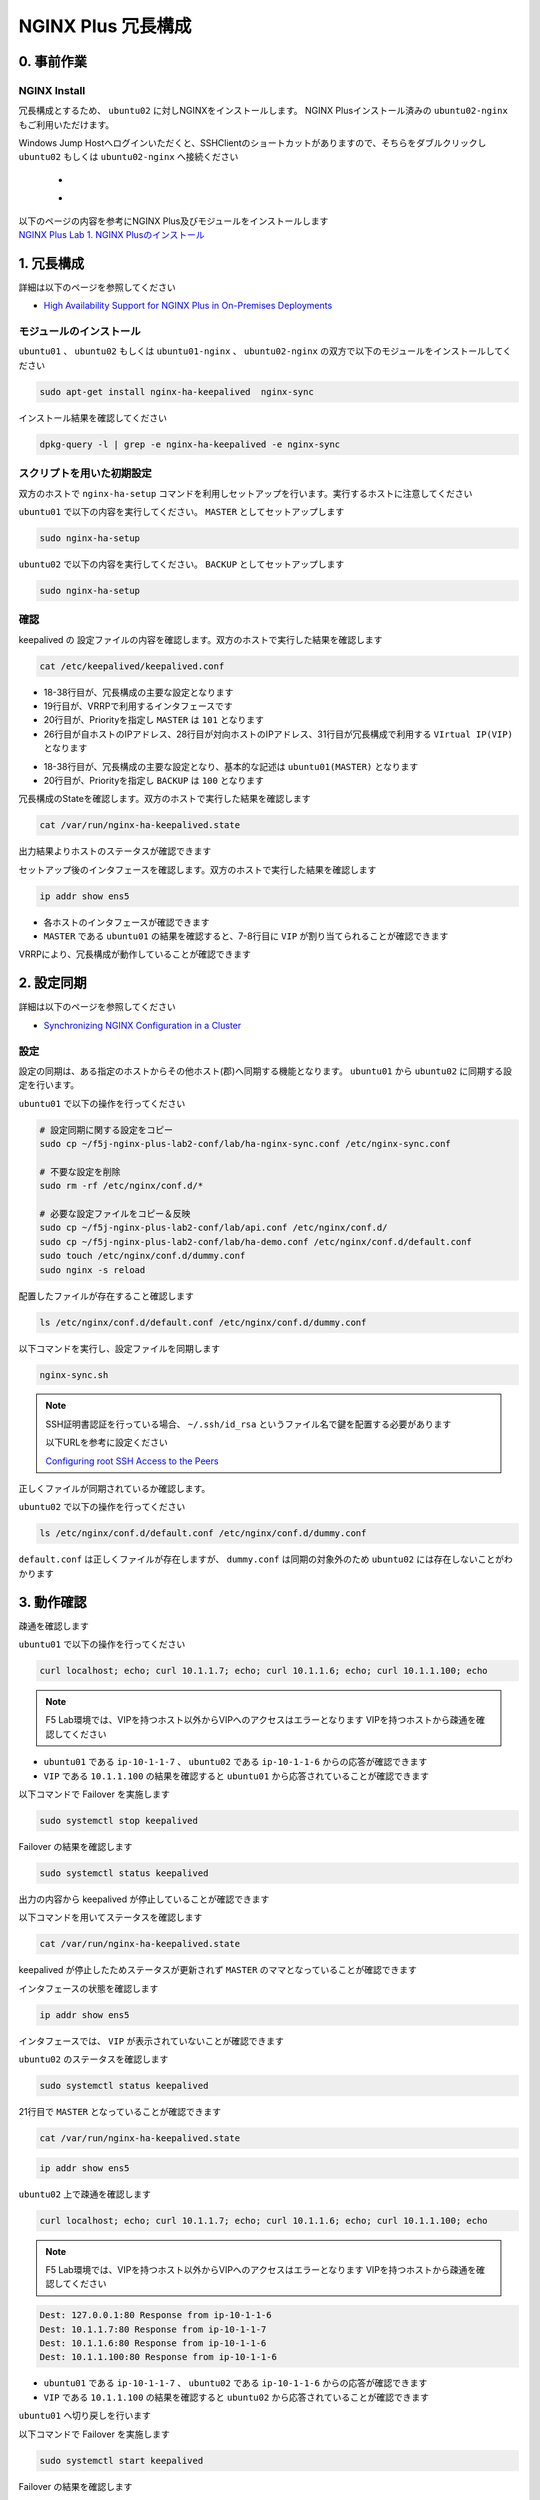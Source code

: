 NGINX Plus 冗長構成
####

0. 事前作業
====

NGINX Install
----

冗長構成とするため、 ``ubuntu02`` に対しNGINXをインストールします。 NGINX Plusインストール済みの ``ubuntu02-nginx`` もご利用いただけます。

Windows Jump Hostへログインいただくと、SSHClientのショートカットがありますので、そちらをダブルクリックし
``ubuntu02`` もしくは ``ubuntu02-nginx`` へ接続ください

   - .. image:: ../module01/media/putty_icon.jpg
      :width: 50

   - .. image:: ../module01/media/putty_menu.jpg
      :width: 200

| 以下のページの内容を参考にNGINX Plus及びモジュールをインストールします
| `NGINX Plus Lab 1. NGINX Plusのインストール <https://f5j-nginx-plus-lab1.readthedocs.io/en/latest/class1/module2/module2.html#nginx-plus-15min>`__

1. 冗長構成
====

.. image:: ./media/nginx-ha-slide.jpg
   :width: 500

詳細は以下のページを参照してください

- `High Availability Support for NGINX Plus in On-Premises Deployments <https://docs.nginx.com/nginx/admin-guide/high-availability/ha-keepalived/>`__

モジュールのインストール
----

``ubuntu01`` 、 ``ubuntu02`` もしくは ``ubuntu01-nginx`` 、 ``ubuntu02-nginx`` の双方で以下のモジュールをインストールしてください

.. code-block:: cmdin

  sudo apt-get install nginx-ha-keepalived  nginx-sync

インストール結果を確認してください

.. code-block:: cmdin

  dpkg-query -l | grep -e nginx-ha-keepalived -e nginx-sync

.. code-block:: bash
  :caption: 実行結果サンプル
  :linenos:

  ii  nginx-ha-keepalived                2.2.7-4~focal                         amd64        Tools for creating and managing NGINX Plus HA cluster
  ii  nginx-sync                         1.1                                   all          nginx configs synchronization script

スクリプトを用いた初期設定
----

双方のホストで ``nginx-ha-setup`` コマンドを利用しセットアップを行います。実行するホストに注意してください

``ubuntu01`` で以下の内容を実行してください。 ``MASTER`` としてセットアップします

.. code-block:: cmdin

  sudo nginx-ha-setup

.. code-block:: bash
  :caption: 実行結果サンプル
  :linenos:
  :emphasize-lines: 16,24,28,30,33,41,43,53,61

  Thank you for using NGINX Plus!
  
  This script is intended for use with RHEL/CentOS/SLES/Debian/Ubuntu-based systems.
  It will configure highly available NGINX Plus environment in Active/Passive pair.
  
  NOTE: you will need the following in order to continue:
   - 2 running systems (nodes) with static IP addresses
   - one free IP address to use as Cluster IP endpoint
  
  It is strongly recommended to run this script simultaneously on both nodes,
  e.g. use two terminal windows and switch between them step by step.
  
  It is recommended to run this script under screen(1) in order to allow
  installation process to continue in case of unexpected session disconnect.
  
  Press <Enter> to continue...  << ENTER を入力
  
  Step 1: configuring internal management IP addresses.
  
  In order to communicate with each other, both nodes must have at least one IP address.
  
  The guessed primary IP of this node is: 10.1.1.7/24  
  
  Do you want to use this address for internal cluster communication? (y/n)  << y を入力
  IP address of this host is set to: 10.1.1.7/24
  Primary network interface: ens5
  
  Now please enter IP address of a second node: 10.1.1.6  << 10.1.1.6(対向のNGINX) を入力
  You entered: 10.1.1.6
  Is it correct? (y/n)  << y を入力
  IP address of the second node is set to: 10.1.1.6
  
  Press <Enter> to continue...  << ENTER を入力
  
  Step 2: creating keepalived configuration
  
  Now you have to choose cluster IP address.
  This address will be used as en entry point to all your cluster resources.
  The chosen address must not be one already associated with a physical node.
  
  Enter cluster IP address: 10.1.1.100  << 10.1.1.100(HA IP) を入力
  You entered: 10.1.1.100
  Is it correct? (y/n) << y を入力
  
  You must choose which node should have the MASTER role in this cluster.
  
  Please choose what the current node role is:
  1) MASTER
  2) BACKUP
  
  (on the second node you should choose the opposite variant)
  
  Press 1 or 2.  << 1(MASTER) を入力
  This is the MASTER node.
  
  Step 3: starting keepalived
  
  Starting keepalived...
  keepalived has been successfully started.
  
  Press <Enter> to continue... << ENTER を入力
  
  Step 4: configuring cluster
  
  Enabling keepalived and nginx at boot time...
  Initial configuration complete!
  
  keepalived logs are written to syslog and located here:
  /var/log/syslog
  
  Further configuration may be required according to your needs
  and environment.
  Main configuration file for keepalived can be found at:
   /etc/keepalived/keepalived.conf
  
  To control keepalived, use 'service keepalived' command:
   service keepalived status
  
  keepalived documentation can be found at:
  http://www.keepalived.org/
  
  NGINX-HA-keepalived documentation can be found at:
  /usr/share/doc/nginx-ha-keepalived/README
  
  Thank you for using NGINX Plus!

``ubuntu02`` で以下の内容を実行してください。 ``BACKUP`` としてセットアップします

.. code-block:: cmdin

  sudo nginx-ha-setup

.. code-block:: bash
  :caption: 実行結果サンプル
  :linenos:
  :emphasize-lines: 16,24,28,30,33,41,43,53,61

  Thank you for using NGINX Plus!
  
  This script is intended for use with RHEL/CentOS/SLES/Debian/Ubuntu-based systems.
  It will configure highly available NGINX Plus environment in Active/Passive pair.
  
  NOTE: you will need the following in order to continue:
   - 2 running systems (nodes) with static IP addresses
   - one free IP address to use as Cluster IP endpoint
  
  It is strongly recommended to run this script simultaneously on both nodes,
  e.g. use two terminal windows and switch between them step by step.
  
  It is recommended to run this script under screen(1) in order to allow
  installation process to continue in case of unexpected session disconnect.
  
  Press <Enter> to continue...  << ENTER を入力
  
  Step 1: configuring internal management IP addresses.
  
  In order to communicate with each other, both nodes must have at least one IP address.
  
  The guessed primary IP of this node is: 10.1.1.6/24
  
  Do you want to use this address for internal cluster communication? (y/n)  << y を入力
  IP address of this host is set to: 10.1.1.6/24
  Primary network interface: ens5
  
  Now please enter IP address of a second node: 10.1.1.7  << 10.1.1.7(対向のNGINX) を入力
  You entered: 10.1.1.7
  Is it correct? (y/n)  << y を入力
  IP address of the second node is set to: 10.1.1.7
  
  Press <Enter> to continue...  << ENTER を入力
  
  Step 2: creating keepalived configuration
  
  Now you have to choose cluster IP address.
  This address will be used as en entry point to all your cluster resources.
  The chosen address must not be one already associated with a physical node.
  
  Enter cluster IP address: 10.1.1.100  << 10.1.1.100(HA IP) を入力
  You entered: 10.1.1.100
  Is it correct? (y/n) << y を入力
  
  You must choose which node should have the MASTER role in this cluster.
  
  Please choose what the current node role is:
  1) MASTER
  2) BACKUP
  
  (on the second node you should choose the opposite variant)
  
  Press 1 or 2.  << 2(BACKUP) を入力
  This is the BACKUP node.
  
  Step 3: starting keepalived
  
  Starting keepalived...
  keepalived has been successfully started.
  
  Press <Enter> to continue... << ENTER を入力
  
  Step 4: configuring cluster
  
  Enabling keepalived and nginx at boot time...
  Initial configuration complete!
  
  keepalived logs are written to syslog and located here:
  /var/log/syslog
  
  Further configuration may be required according to your needs
  and environment.
  Main configuration file for keepalived can be found at:
   /etc/keepalived/keepalived.conf
  
  To control keepalived, use 'service keepalived' command:
   service keepalived status
  
  keepalived documentation can be found at:
  http://www.keepalived.org/
  
  NGINX-HA-keepalived documentation can be found at:
  /usr/share/doc/nginx-ha-keepalived/README
  
  Thank you for using NGINX Plus!

確認
----

keepalived の 設定ファイルの内容を確認します。双方のホストで実行した結果を確認します

.. code-block:: cmdin

  cat /etc/keepalived/keepalived.conf

.. code-block:: bash
  :caption: 実行結果サンプル
  :linenos:
  :emphasize-lines: 19,20,26,28,31

  ## ubuntu01 の出力結果
  global_defs {
          vrrp_version 3
  }
  
  vrrp_script chk_manual_failover {
          script "/usr/lib/keepalived/nginx-ha-manual-failover"
          interval 10
          weight 50
  }
  
  vrrp_script chk_nginx_service {
          script "/usr/lib/keepalived/nginx-ha-check"
          interval 3
          weight 50
  }
  
  vrrp_instance VI_1 {
          interface ens5
          priority 101
          virtual_router_id 51
          advert_int 1
          accept
          garp_master_refresh 5
          garp_master_refresh_repeat 1
          unicast_src_ip 10.1.1.7/24
          unicast_peer {
                  10.1.1.6
          }
          virtual_ipaddress {
                  10.1.1.100
          }
          track_script {
                  chk_nginx_service
                  chk_manual_failover
          }
          notify "/usr/lib/keepalived/nginx-ha-notify"
  }

- 18-38行目が、冗長構成の主要な設定となります
- 19行目が、VRRPで利用するインタフェースです
- 20行目が、Priorityを指定し ``MASTER`` は ``101`` となります
- 26行目が自ホストのIPアドレス、28行目が対向ホストのIPアドレス、31行目が冗長構成で利用する ``VIrtual IP(VIP)`` となります

.. code-block:: bash
  :caption: 実行結果サンプル
  :linenos:
  :emphasize-lines: 19,20,26,28,31

  ## ubuntu02 の出力結果
  global_defs {
          vrrp_version 3
  }
  
  vrrp_script chk_manual_failover {
          script "/usr/lib/keepalived/nginx-ha-manual-failover"
          interval 10
          weight 50
  }
  
  vrrp_script chk_nginx_service {
          script "/usr/lib/keepalived/nginx-ha-check"
          interval 3
          weight 50
  }
  
  vrrp_instance VI_1 {
          interface ens5
          priority 100
          virtual_router_id 51
          advert_int 1
          accept
          garp_master_refresh 5
          garp_master_refresh_repeat 1
          unicast_src_ip 10.1.1.6/24
          unicast_peer {
                  10.1.1.7
          }
          virtual_ipaddress {
                  10.1.1.100
          }
          track_script {
                  chk_nginx_service
                  chk_manual_failover
          }
          notify "/usr/lib/keepalived/nginx-ha-notify"
  }

- 18-38行目が、冗長構成の主要な設定となり、基本的な記述は ``ubuntu01(MASTER)`` となります
- 20行目が、Priorityを指定し ``BACKUP`` は ``100`` となります


冗長構成のStateを確認します。双方のホストで実行した結果を確認します

.. code-block:: cmdin

  cat /var/run/nginx-ha-keepalived.state

.. code-block:: bash
  :caption: 実行結果サンプル
  :linenos:

  ## ubuntu01 の出力結果
  STATE=MASTER

  ## ubuntu02 の出力結果
  STATE=BACKUP

出力結果よりホストのステータスが確認できます

セットアップ後のインタフェースを確認します。双方のホストで実行した結果を確認します

.. code-block:: cmdin

  ip addr show ens5

.. code-block:: bash
  :caption: 実行結果サンプル
  :linenos:
  :emphasize-lines: 7-8

  ## ubuntu01 の出力結果
  2: ens5: <BROADCAST,MULTICAST,UP,LOWER_UP> mtu 9001 qdisc mq state UP group default qlen 1000
      link/ether 06:b4:8c:4d:47:0d brd ff:ff:ff:ff:ff:ff
      altname enp0s5
      inet 10.1.1.7/24 brd 10.1.1.255 scope global dynamic ens5
         valid_lft 2830sec preferred_lft 2830sec
      inet 10.1.1.100/32 scope global ens5
         valid_lft forever preferred_lft forever
      inet6 fe80::4b4:8cff:fe4d:470d/64 scope link
         valid_lft forever preferred_lft forever
  
  ## ubuntu02 の出力結果
  2: ens5: <BROADCAST,MULTICAST,UP,LOWER_UP> mtu 9001 qdisc mq state UP group default qlen 1000
      link/ether 06:f7:7d:74:47:55 brd ff:ff:ff:ff:ff:ff
      inet 10.1.1.6/24 brd 10.1.1.255 scope global dynamic ens5
         valid_lft 2750sec preferred_lft 2750sec
      inet6 fe80::4f7:7dff:fe74:4755/64 scope link
         valid_lft forever preferred_lft forever

- 各ホストのインタフェースが確認できます
- ``MASTER`` である ``ubuntu01`` の結果を確認すると、7-8行目に ``VIP`` が割り当てられることが確認できます

VRRPにより、冗長構成が動作していることが確認できます

2. 設定同期
====

.. image:: ./media/nginx-ha-configsync-slide.jpg
   :width: 500

詳細は以下のページを参照してください

- `Synchronizing NGINX Configuration in a Cluster <https://docs.nginx.com/nginx/admin-guide/high-availability/configuration-sharing/>`__

設定
----

設定の同期は、ある指定のホストからその他ホスト(郡)へ同期する機能となります。
``ubuntu01`` から ``ubuntu02`` に同期する設定を行います。

``ubuntu01`` で以下の操作を行ってください

.. code-block:: cmdin

  # 設定同期に関する設定をコピー
  sudo cp ~/f5j-nginx-plus-lab2-conf/lab/ha-nginx-sync.conf /etc/nginx-sync.conf

  # 不要な設定を削除
  sudo rm -rf /etc/nginx/conf.d/*

  # 必要な設定ファイルをコピー＆反映
  sudo cp ~/f5j-nginx-plus-lab2-conf/lab/api.conf /etc/nginx/conf.d/
  sudo cp ~/f5j-nginx-plus-lab2-conf/lab/ha-demo.conf /etc/nginx/conf.d/default.conf
  sudo touch /etc/nginx/conf.d/dummy.conf
  sudo nginx -s reload

配置したファイルが存在すること確認します

.. code-block:: cmdin

  ls /etc/nginx/conf.d/default.conf /etc/nginx/conf.d/dummy.conf

.. code-block:: bash
  :caption: 実行結果サンプル
  :linenos:

  /etc/nginx/conf.d/default.conf  /etc/nginx/conf.d/dummy.conf

以下コマンドを実行し、設定ファイルを同期します

.. code-block:: cmdin

  nginx-sync.sh

.. NOTE::
  SSH証明書認証を行っている場合、 ``~/.ssh/id_rsa`` というファイル名で鍵を配置する必要があります

  以下URLを参考に設定ください

  `Configuring root SSH Access to the Peers <https://docs.nginx.com/nginx/admin-guide/high-availability/configuration-sharing/#configuring-root-ssh-access-to-the-peers>`__

.. code-block:: bash
  :caption: 実行結果サンプル
  :linenos:

   * Synchronization started at Wed Sep 28 10:53:40 UTC 2022
  
   * Checking prerequisites
  
   * Testing local nginx configuration file
  
  nginx: the configuration file /etc/nginx/nginx.conf syntax is ok
  nginx: configuration file /etc/nginx/nginx.conf test is successful
  Connection to 10.1.1.6 closed.
  Connection to 10.1.1.6 closed.
  Connection to 10.1.1.6 closed.
   * Backing up configuration on ubuntu@10.1.1.6
  
  Connection to 10.1.1.6 closed.
  Connection to 10.1.1.6 closed.
  Connection to 10.1.1.6 closed.
  Connection to 10.1.1.6 closed.
  Connection to 10.1.1.6 closed.
   * Updating configuration on ubuntu@10.1.1.6
  
  Connection to 10.1.1.6 closed.
  Connection to 10.1.1.6 closed.
   * Testing nginx config on ubuntu@10.1.1.6
  
  nginx: the configuration file /etc/nginx/nginx.conf syntax is ok
  nginx: configuration file /etc/nginx/nginx.conf test is successful
  Connection to 10.1.1.6 closed.
  Connection to 10.1.1.6 closed.
  Connection to 10.1.1.6 closed.
  
   * Synchronization ended at Wed Sep 28 10:53:52 UTC 2022

正しくファイルが同期されているか確認します。

``ubuntu02`` で以下の操作を行ってください

.. code-block:: cmdin

  ls /etc/nginx/conf.d/default.conf /etc/nginx/conf.d/dummy.conf

.. code-block:: bash
  :caption: 実行結果サンプル
  :linenos:

  ls: cannot access '/etc/nginx/conf.d/dummy.conf': No such file or directory
  /etc/nginx/conf.d/default.conf

``default.conf`` は正しくファイルが存在しますが、 ``dummy.conf`` は同期の対象外のため ``ubuntu02`` には存在しないことがわかります


3. 動作確認
====

疎通を確認します

``ubuntu01`` で以下の操作を行ってください

.. code-block:: cmdin

  curl localhost; echo; curl 10.1.1.7; echo; curl 10.1.1.6; echo; curl 10.1.1.100; echo

.. NOTE::
  F5 Lab環境では、VIPを持つホスト以外からVIPへのアクセスはエラーとなります
  VIPを持つホストから疎通を確認してください

.. code-block:: bash
  :caption: 実行結果サンプル
  :linenos:

  Dest: 127.0.0.1:80 Response from ip-10-1-1-7
  Dest: 10.1.1.7:80 Response from ip-10-1-1-7
  Dest: 10.1.1.6:80 Response from ip-10-1-1-6
  Dest: 10.1.1.100:80 Response from ip-10-1-1-7

- ``ubuntu01`` である ``ip-10-1-1-7`` 、 ``ubuntu02`` である ``ip-10-1-1-6`` からの応答が確認できます
- ``VIP`` である ``10.1.1.100`` の結果を確認すると ``ubuntu01`` から応答されていることが確認できます

以下コマンドで Failover を実施します

.. code-block:: cmdin

  sudo systemctl stop keepalived

Failover の結果を確認します

.. code-block:: cmdin

  sudo systemctl status keepalived

.. code-block:: bash
  :caption: 実行結果サンプル
  :linenos:
  :emphasize-lines: 3,9-13

  ● keepalived.service - LVS and VRRP High Availability Monitor
       Loaded: loaded (/lib/systemd/system/keepalived.service; enabled; vendor preset: enabled)
       Active: inactive (dead) since Wed 2022-09-28 20:14:05 JST; 20s ago
     Main PID: 2588 (code=exited, status=0/SUCCESS)
  
  Sep 28 19:09:06 ip-10-1-1-7 Keepalived_vrrp[2589]: (VI_1) received lower priority (200) advert from 10.1.1.6 - discarding
  Sep 28 19:09:07 ip-10-1-1-7 Keepalived_vrrp[2589]: (VI_1) received lower priority (200) advert from 10.1.1.6 - discarding
  Sep 28 19:09:07 ip-10-1-1-7 Keepalived_vrrp[2589]: (VI_1) Entering MASTER STATE
  Sep 28 20:14:04 ip-10-1-1-7 systemd[1]: Stopping LVS and VRRP High Availability Monitor...
  Sep 28 20:14:04 ip-10-1-1-7 Keepalived[2588]: Stopping
  Sep 28 20:14:04 ip-10-1-1-7 nginx-ha-keepalived[33420]: Transition to state 'STOP' on VRRP instance 'VI_1'.
  Sep 28 20:14:05 ip-10-1-1-7 Keepalived_vrrp[2589]: Stopped
  Sep 28 20:14:05 ip-10-1-1-7 Keepalived[2588]: Stopped Keepalived v2.2.7 (01/16,2022)
  Sep 28 20:14:05 ip-10-1-1-7 systemd[1]: keepalived.service: Succeeded.
  Sep 28 20:14:05 ip-10-1-1-7 systemd[1]: Stopped LVS and VRRP High Availability Monitor.

出力の内容から keepalived が停止していることが確認できます

以下コマンドを用いてステータスを確認します

.. code-block:: cmdin

  cat /var/run/nginx-ha-keepalived.state

.. code-block:: bash
  :caption: 実行結果サンプル
  :linenos:

  STATE=MASTER

keepalived が停止したためステータスが更新されず ``MASTER`` のママとなっていることが確認できます

インタフェースの状態を確認します

.. code-block:: cmdin

  ip addr show ens5

.. code-block:: bash
  :caption: 実行結果サンプル
  :linenos:

  2: ens5: <BROADCAST,MULTICAST,UP,LOWER_UP> mtu 9001 qdisc mq state UP group default qlen 1000
      link/ether 06:b4:8c:4d:47:0d brd ff:ff:ff:ff:ff:ff
      altname enp0s5
      inet 10.1.1.7/24 brd 10.1.1.255 scope global dynamic ens5
         valid_lft 2491sec preferred_lft 2491sec
      inet6 fe80::4b4:8cff:fe4d:470d/64 scope link
         valid_lft forever preferred_lft forever

インタフェースでは、 ``VIP`` が表示されていないことが確認できます

``ubuntu02`` のステータスを確認します

.. code-block:: cmdin

  sudo systemctl status keepalived

.. code-block:: bash
  :caption: 実行結果サンプル
  :linenos:
  :emphasize-lines: 3,21

  ● keepalived.service - LVS and VRRP High Availability Monitor
       Loaded: loaded (/lib/systemd/system/keepalived.service; enabled; vendor preset: enabled)
       Active: active (running) since Wed 2022-09-28 19:06:28 JST; 1h 8min ago
      Process: 15162 ExecStart=/usr/sbin/keepalived $KEEPALIVED_OPTIONS (code=exited, status=0/SUCCESS)
     Main PID: 15170 (keepalived)
        Tasks: 2 (limit: 2333)
       Memory: 1.6M
       CGroup: /system.slice/keepalived.service
               ├─15170 /usr/sbin/keepalived
               └─15172 /usr/sbin/keepalived
  
  Sep 28 19:06:28 ip-10-1-1-6 Keepalived_vrrp[15172]: (VI_1) Changing effective priority from 150 to 200
  Sep 28 19:06:29 ip-10-1-1-6 Keepalived_vrrp[15172]: (VI_1) received lower priority (151) advert from 10.1.1.7 - discarding
  Sep 28 19:06:30 ip-10-1-1-6 Keepalived_vrrp[15172]: (VI_1) received lower priority (151) advert from 10.1.1.7 - discarding
  Sep 28 19:06:31 ip-10-1-1-6 Keepalived_vrrp[15172]: (VI_1) received lower priority (151) advert from 10.1.1.7 - discarding
  Sep 28 19:06:32 ip-10-1-1-6 Keepalived_vrrp[15172]: (VI_1) Entering MASTER STATE
  Sep 28 19:06:32 ip-10-1-1-6 nginx-ha-keepalived[15194]: Transition to state 'MASTER' on VRRP instance 'VI_1'.
  Sep 28 19:09:07 ip-10-1-1-6 Keepalived_vrrp[15172]: (VI_1) Master received advert from 10.1.1.7 with higher priority 201, ours 200
  Sep 28 19:09:07 ip-10-1-1-6 Keepalived_vrrp[15172]: (VI_1) Entering BACKUP STATE
  Sep 28 19:09:07 ip-10-1-1-6 nginx-ha-keepalived[15482]: Transition to state 'BACKUP' on VRRP instance 'VI_1'.
  Sep 28 20:14:04 ip-10-1-1-6 Keepalived_vrrp[15172]: (VI_1) Entering MASTER STATE

21行目で ``MASTER`` となっていることが確認できます

.. code-block:: cmdin

  cat /var/run/nginx-ha-keepalived.state

.. code-block:: bash
  :caption: 実行結果サンプル
  :linenos:
 
  STATE=MASTER

.. code-block:: cmdin

  ip addr show ens5

.. code-block:: bash
  :caption: 実行結果サンプル
  :linenos:

  2: ens5: <BROADCAST,MULTICAST,UP,LOWER_UP> mtu 9001 qdisc mq state UP group default qlen 1000
      link/ether 06:f7:7d:74:47:55 brd ff:ff:ff:ff:ff:ff
      inet 10.1.1.6/24 brd 10.1.1.255 scope global dynamic ens5
         valid_lft 2442sec preferred_lft 2442sec
      inet 10.1.1.100/32 scope global ens5
         valid_lft forever preferred_lft forever
      inet6 fe80::4f7:7dff:fe74:4755/64 scope link
         valid_lft forever preferred_lft forever


``ubuntu02`` 上で疎通を確認します

.. code-block:: cmdin

  curl localhost; echo; curl 10.1.1.7; echo; curl 10.1.1.6; echo; curl 10.1.1.100; echo

.. NOTE::
  F5 Lab環境では、VIPを持つホスト以外からVIPへのアクセスはエラーとなります
  VIPを持つホストから疎通を確認してください

.. code-block:: cmdin

  Dest: 127.0.0.1:80 Response from ip-10-1-1-6
  Dest: 10.1.1.7:80 Response from ip-10-1-1-7
  Dest: 10.1.1.6:80 Response from ip-10-1-1-6
  Dest: 10.1.1.100:80 Response from ip-10-1-1-6

- ``ubuntu01`` である ``ip-10-1-1-7`` 、 ``ubuntu02`` である ``ip-10-1-1-6`` からの応答が確認できます
- ``VIP`` である ``10.1.1.100`` の結果を確認すると ``ubuntu02`` から応答されていることが確認できます

``ubuntu01`` へ切り戻しを行います

以下コマンドで Failover を実施します

.. code-block:: cmdin

  sudo systemctl start keepalived

Failover の結果を確認します

.. code-block:: cmdin

  sudo systemctl status keepalived

.. code-block:: bash
  :caption: 実行結果サンプル
  :linenos:
  :emphasize-lines: 3,23

  ● keepalived.service - LVS and VRRP High Availability Monitor
       Loaded: loaded (/lib/systemd/system/keepalived.service; enabled; vendor preset: enabled)
       Active: active (running) since Wed 2022-09-28 20:36:35 JST; 4s ago
      Process: 33640 ExecStart=/usr/sbin/keepalived $KEEPALIVED_OPTIONS (code=exited, status=0/SUCCESS)
     Main PID: 33641 (keepalived)
        Tasks: 7 (limit: 2327)
       Memory: 2.3M
       CGroup: /system.slice/keepalived.service
               ├─33641 /usr/sbin/keepalived
               ├─33642 /usr/sbin/keepalived
               ├─33656 /bin/sh /usr/lib/keepalived/nginx-ha-notify INSTANCE VI_1 MASTER 201
               └─33658 systemctl start nginx.service
  
  Sep 28 20:36:35 ip-10-1-1-7 Keepalived[33641]: Startup complete
  Sep 28 20:36:35 ip-10-1-1-7 Keepalived_vrrp[33642]: VRRP_Script(chk_manual_failover) succeeded
  Sep 28 20:36:35 ip-10-1-1-7 Keepalived_vrrp[33642]: (VI_1) Changing effective priority from 101 to 151
  Sep 28 20:36:35 ip-10-1-1-7 nginx-ha-keepalived[33646]: Transition to state 'BACKUP' on VRRP instance 'VI_1'.
  Sep 28 20:36:35 ip-10-1-1-7 Keepalived_vrrp[33642]: VRRP_Script(chk_nginx_service) succeeded
  Sep 28 20:36:35 ip-10-1-1-7 Keepalived_vrrp[33642]: (VI_1) Changing effective priority from 151 to 201
  Sep 28 20:36:36 ip-10-1-1-7 Keepalived_vrrp[33642]: (VI_1) received lower priority (200) advert from 10.1.1.6 - discarding
  Sep 28 20:36:37 ip-10-1-1-7 Keepalived_vrrp[33642]: (VI_1) received lower priority (200) advert from 10.1.1.6 - discarding
  Sep 28 20:36:38 ip-10-1-1-7 Keepalived_vrrp[33642]: (VI_1) received lower priority (200) advert from 10.1.1.6 - discarding
  Sep 28 20:36:39 ip-10-1-1-7 Keepalived_vrrp[33642]: (VI_1) Entering MASTER STATE

ステータスが ``MASTER`` となっていることが確認できます。

ステータス、インタフェースの状態を確認します

.. code-block:: bash
  :caption: ステータス確認結果サンプル
  :linenos:

  $ cat /var/run/nginx-ha-keepalived.state
  STATE=MASTER
  
  $ ip addr show ens5
  2: ens5: <BROADCAST,MULTICAST,UP,LOWER_UP> mtu 9001 qdisc mq state UP group default qlen 1000
      link/ether 0a:2d:6d:00:fb:c5 brd ff:ff:ff:ff:ff:ff
      altname enp0s5
      inet 10.1.1.7/24 brd 10.1.1.255 scope global dynamic ens5
         valid_lft 3438sec preferred_lft 3438sec
      inet 10.1.1.100/32 scope global ens5
         valid_lft forever preferred_lft forever
      inet6 fe80::82d:6dff:fe00:fbc5/64 scope link
         valid_lft forever preferred_lft forever


4. その他冗長構成
====

その他冗長構成に関する要件については以下の記事を参照してください

- `Dual-Stack Configuration of IPv4 and IPv6 <https://docs.nginx.com/nginx/admin-guide/high-availability/ha-keepalived/#dual-stack-configuration-of-ipv4-and-ipv6>`__
- `Active-Active High Availability <https://docs.nginx.com/nginx/admin-guide/high-availability/ha-keepalived-nodes/>`__


